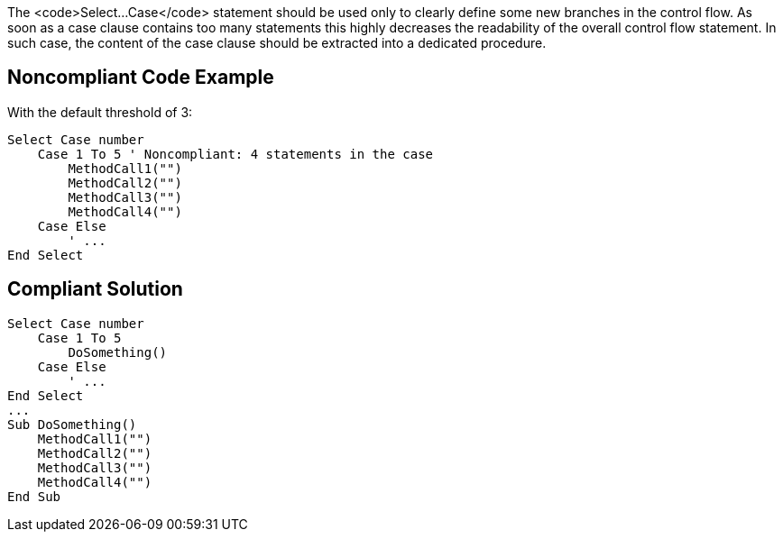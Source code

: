 The <code>Select...Case</code> statement should be used only to clearly define some new branches in the control flow. As soon as a case clause contains too many statements this highly decreases the readability of the overall control flow statement. In such case, the content of the case clause should be extracted into a dedicated procedure.

== Noncompliant Code Example

With the default threshold of 3:

----
Select Case number
    Case 1 To 5 ' Noncompliant: 4 statements in the case
        MethodCall1("")
        MethodCall2("")
        MethodCall3("")
        MethodCall4("")
    Case Else
        ' ...
End Select
----

== Compliant Solution

----
Select Case number
    Case 1 To 5
        DoSomething()
    Case Else
        ' ...
End Select
...
Sub DoSomething()
    MethodCall1("")
    MethodCall2("")
    MethodCall3("")
    MethodCall4("")
End Sub
----
